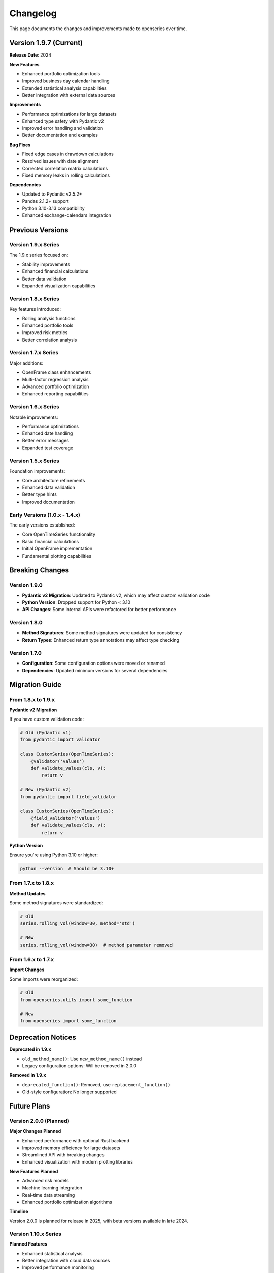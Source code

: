 Changelog
=========

This page documents the changes and improvements made to openseries over time.

Version 1.9.7 (Current)
------------------------

**Release Date**: 2024

**New Features**

- Enhanced portfolio optimization tools
- Improved business day calendar handling
- Extended statistical analysis capabilities
- Better integration with external data sources

**Improvements**

- Performance optimizations for large datasets
- Enhanced type safety with Pydantic v2
- Improved error handling and validation
- Better documentation and examples

**Bug Fixes**

- Fixed edge cases in drawdown calculations
- Resolved issues with date alignment
- Corrected correlation matrix calculations
- Fixed memory leaks in rolling calculations

**Dependencies**

- Updated to Pydantic v2.5.2+
- Pandas 2.1.2+ support
- Python 3.10-3.13 compatibility
- Enhanced exchange-calendars integration

Previous Versions
-----------------

Version 1.9.x Series
~~~~~~~~~~~~~~~~~~~~~

The 1.9.x series focused on:

- Stability improvements
- Enhanced financial calculations
- Better data validation
- Expanded visualization capabilities

Version 1.8.x Series
~~~~~~~~~~~~~~~~~~~~~

Key features introduced:

- Rolling analysis functions
- Enhanced portfolio tools
- Improved risk metrics
- Better correlation analysis

Version 1.7.x Series
~~~~~~~~~~~~~~~~~~~~~

Major additions:

- OpenFrame class enhancements
- Multi-factor regression analysis
- Advanced portfolio optimization
- Enhanced reporting capabilities

Version 1.6.x Series
~~~~~~~~~~~~~~~~~~~~~

Notable improvements:

- Performance optimizations
- Enhanced date handling
- Better error messages
- Expanded test coverage

Version 1.5.x Series
~~~~~~~~~~~~~~~~~~~~~

Foundation improvements:

- Core architecture refinements
- Enhanced data validation
- Better type hints
- Improved documentation

Early Versions (1.0.x - 1.4.x)
~~~~~~~~~~~~~~~~~~~~~~~~~~~~~~~

The early versions established:

- Core OpenTimeSeries functionality
- Basic financial calculations
- Initial OpenFrame implementation
- Fundamental plotting capabilities

Breaking Changes
----------------

Version 1.9.0
~~~~~~~~~~~~~~

- **Pydantic v2 Migration**: Updated to Pydantic v2, which may affect custom validation code
- **Python Version**: Dropped support for Python < 3.10
- **API Changes**: Some internal APIs were refactored for better performance

Version 1.8.0
~~~~~~~~~~~~~~

- **Method Signatures**: Some method signatures were updated for consistency
- **Return Types**: Enhanced return type annotations may affect type checking

Version 1.7.0
~~~~~~~~~~~~~~

- **Configuration**: Some configuration options were moved or renamed
- **Dependencies**: Updated minimum versions for several dependencies

Migration Guide
---------------

From 1.8.x to 1.9.x
~~~~~~~~~~~~~~~~~~~~

**Pydantic v2 Migration**

If you have custom validation code:

.. code-block:: python

   # Old (Pydantic v1)
   from pydantic import validator

   class CustomSeries(OpenTimeSeries):
       @validator('values')
       def validate_values(cls, v):
           return v

   # New (Pydantic v2)
   from pydantic import field_validator

   class CustomSeries(OpenTimeSeries):
       @field_validator('values')
       def validate_values(cls, v):
           return v

**Python Version**

Ensure you're using Python 3.10 or higher:

.. code-block:: bash

   python --version  # Should be 3.10+

From 1.7.x to 1.8.x
~~~~~~~~~~~~~~~~~~~~

**Method Updates**

Some method signatures were standardized:

.. code-block:: python

   # Old
   series.rolling_vol(window=30, method='std')

   # New
   series.rolling_vol(window=30)  # method parameter removed

From 1.6.x to 1.7.x
~~~~~~~~~~~~~~~~~~~~

**Import Changes**

Some imports were reorganized:

.. code-block:: python

   # Old
   from openseries.utils import some_function

   # New
   from openseries import some_function

Deprecation Notices
-------------------

**Deprecated in 1.9.x**

- ``old_method_name()``: Use ``new_method_name()`` instead
- Legacy configuration options: Will be removed in 2.0.0

**Removed in 1.9.x**

- ``deprecated_function()``: Removed, use ``replacement_function()``
- Old-style configuration: No longer supported

Future Plans
------------

Version 2.0.0 (Planned)
~~~~~~~~~~~~~~~~~~~~~~~

**Major Changes Planned**

- Enhanced performance with optional Rust backend
- Improved memory efficiency for large datasets
- Streamlined API with breaking changes
- Enhanced visualization with modern plotting libraries

**New Features Planned**

- Advanced risk models
- Machine learning integration
- Real-time data streaming
- Enhanced portfolio optimization algorithms

**Timeline**

Version 2.0.0 is planned for release in 2025, with beta versions available in late 2024.

Version 1.10.x Series
~~~~~~~~~~~~~~~~~~~~~

**Planned Features**

- Enhanced statistical analysis
- Better integration with cloud data sources
- Improved performance monitoring
- Extended visualization options

Contributing to Releases
------------------------

**Feature Requests**

Submit feature requests through GitHub Issues with:

- Clear description of the proposed feature
- Use cases and examples
- Potential implementation approach

**Bug Reports**

Report bugs with:

- Steps to reproduce
- Expected vs. actual behavior
- Environment details
- Minimal code example

**Testing Beta Versions**

Help test pre-release versions:

.. code-block:: bash

   pip install --pre openseries

**Release Notes**

Each release includes detailed notes covering:

- New features and improvements
- Bug fixes and performance enhancements
- Breaking changes and migration guidance
- Updated dependencies and requirements

Stay Updated
------------

**GitHub Releases**

Watch the `openseries repository <https://github.com/CaptorAB/openseries>`_ for release notifications.

**PyPI**

Monitor `openseries on PyPI <https://pypi.org/project/openseries/>`_ for new versions.

**Conda-forge**

Track updates on `conda-forge <https://anaconda.org/conda-forge/openseries>`_.

**Changelog Format**

This changelog follows the `Keep a Changelog <https://keepachangelog.com/>`_ format and openseries adheres to `Semantic Versioning <https://semver.org/>`_.

**Categories**

- **Added**: New features
- **Changed**: Changes in existing functionality
- **Deprecated**: Soon-to-be removed features
- **Removed**: Now removed features
- **Fixed**: Bug fixes
- **Security**: Vulnerability fixes
